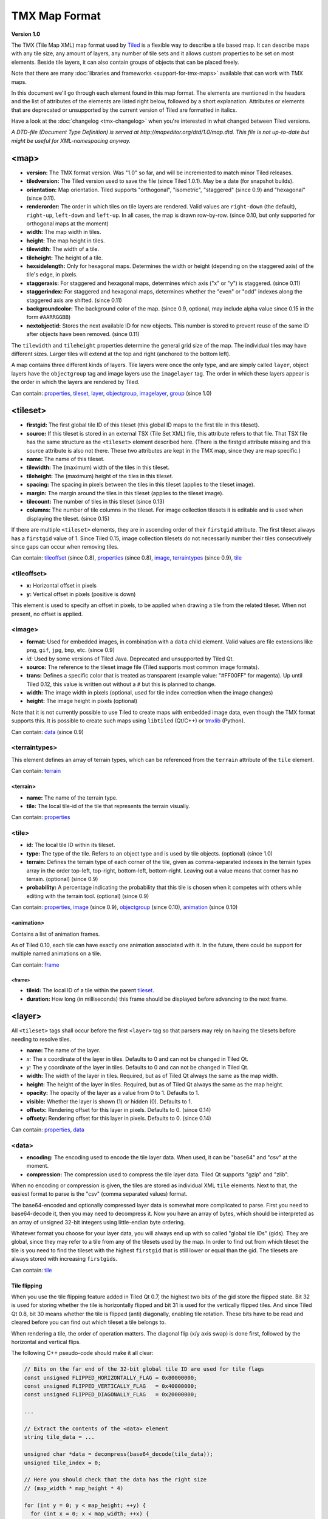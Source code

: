 TMX Map Format
==============

**Version 1.0**

The TMX (Tile Map XML) map format used by
`Tiled <http://www.mapeditor.org>`__ is a flexible way to describe a
tile based map. It can describe maps with any tile size, any amount of
layers, any number of tile sets and it allows custom properties to be
set on most elements. Beside tile layers, it can also contain groups of
objects that can be placed freely.

Note that there are many :doc:`libraries and frameworks <support-for-tmx-maps>`
available that can work with TMX maps.

In this document we'll go through each element found in this map format.
The elements are mentioned in the headers and the list of attributes of
the elements are listed right below, followed by a short explanation.
Attributes or elements that are deprecated or unsupported by the current
version of Tiled are formatted in italics.

Have a look at the :doc:`changelog <tmx-changelog>` when you're
interested in what changed between Tiled versions.

*A DTD-file (Document Type Definition) is served at
http://mapeditor.org/dtd/1.0/map.dtd. This file is not up-to-date but
might be useful for XML-namespacing anyway.*

.. _tmx-map:

<map>
-----

-  **version:** The TMX format version. Was "1.0" so far, and will be
   incremented to match minor Tiled releases.
-  **tiledversion:** The Tiled version used to save the file (since Tiled
   1.0.1). May be a date (for snapshot builds).
-  **orientation:** Map orientation. Tiled supports "orthogonal",
   "isometric", "staggered" (since 0.9) and "hexagonal" (since 0.11).
-  **renderorder:** The order in which tiles on tile layers are rendered.
   Valid values are ``right-down`` (the default), ``right-up``,
   ``left-down`` and ``left-up``. In all cases, the map is drawn
   row-by-row. (since 0.10, but only supported for orthogonal maps at
   the moment)
-  **width:** The map width in tiles.
-  **height:** The map height in tiles.
-  **tilewidth:** The width of a tile.
-  **tileheight:** The height of a tile.
-  **hexsidelength:** Only for hexagonal maps. Determines the width or
   height (depending on the staggered axis) of the tile's edge, in
   pixels.
-  **staggeraxis:** For staggered and hexagonal maps, determines which axis
   ("x" or "y") is staggered. (since 0.11)
-  **staggerindex:** For staggered and hexagonal maps, determines whether
   the "even" or "odd" indexes along the staggered axis are shifted.
   (since 0.11)
-  **backgroundcolor:** The background color of the map. (since 0.9,
   optional, may include alpha value since 0.15 in the form
   ``#AARRGGBB``)
-  **nextobjectid:** Stores the next available ID for new objects. This
   number is stored to prevent reuse of the same ID after objects have
   been removed. (since 0.11)

The ``tilewidth`` and ``tileheight`` properties determine the general
grid size of the map. The individual tiles may have different sizes.
Larger tiles will extend at the top and right (anchored to the bottom
left).

A map contains three different kinds of layers. Tile layers were once
the only type, and are simply called ``layer``, object layers have the
``objectgroup`` tag and image layers use the ``imagelayer`` tag. The
order in which these layers appear is the order in which the layers are
rendered by Tiled.

Can contain: `properties <#properties>`__, `tileset <#tileset>`__,
`layer <#layer>`__, `objectgroup <#objectgroup>`__,
`imagelayer <#imagelayer>`__, `group <#group>`__ (since 1.0)

.. _tmx-tileset:

<tileset>
---------

-  **firstgid:** The first global tile ID of this tileset (this global ID
   maps to the first tile in this tileset).
-  **source:** If this tileset is stored in an external TSX (Tile Set XML)
   file, this attribute refers to that file. That TSX file has the same
   structure as the ``<tileset>`` element described here. (There is the
   firstgid attribute missing and this source attribute is also not
   there. These two attributes are kept in the TMX map, since they are
   map specific.)
-  **name:** The name of this tileset.
-  **tilewidth:** The (maximum) width of the tiles in this tileset.
-  **tileheight:** The (maximum) height of the tiles in this tileset.
-  **spacing:** The spacing in pixels between the tiles in this tileset
   (applies to the tileset image).
-  **margin:** The margin around the tiles in this tileset (applies to the
   tileset image).
-  **tilecount:** The number of tiles in this tileset (since 0.13)
-  **columns:** The number of tile columns in the tileset. For image
   collection tilesets it is editable and is used when displaying the
   tileset. (since 0.15)

If there are multiple ``<tileset>`` elements, they are in ascending
order of their ``firstgid`` attribute. The first tileset always has a
``firstgid`` value of 1. Since Tiled 0.15, image collection tilesets do
not necessarily number their tiles consecutively since gaps can occur
when removing tiles.

Can contain: `tileoffset <#tileoffset>`__ (since 0.8),
`properties <#properties>`__ (since 0.8), `image <#image>`__,
`terraintypes <#terraintypes>`__ (since 0.9), `tile <#tile>`__

<tileoffset>
~~~~~~~~~~~~

-  **x:** Horizontal offset in pixels
-  **y:** Vertical offset in pixels (positive is down)

This element is used to specify an offset in pixels, to be applied when
drawing a tile from the related tileset. When not present, no offset is
applied.

<image>
~~~~~~~

-  **format:** Used for embedded images, in combination with a ``data``
   child element. Valid values are file extensions like ``png``,
   ``gif``, ``jpg``, ``bmp``, etc. (since 0.9)
-  *id:* Used by some versions of Tiled Java. Deprecated and unsupported
   by Tiled Qt.
-  **source:** The reference to the tileset image file (Tiled supports most
   common image formats).
-  **trans:** Defines a specific color that is treated as transparent
   (example value: "#FF00FF" for magenta). Up until Tiled 0.12, this
   value is written out without a ``#`` but this is planned to change.
-  **width:** The image width in pixels (optional, used for tile index
   correction when the image changes)
-  **height:** The image height in pixels (optional)

Note that it is not currently possible to use Tiled to create maps with
embedded image data, even though the TMX format supports this. It is
possible to create such maps using ``libtiled`` (Qt/C++) or
`tmxlib <https://pypi.python.org/pypi/tmxlib>`__ (Python).

Can contain: `data <#data>`__ (since 0.9)

<terraintypes>
~~~~~~~~~~~~~~

This element defines an array of terrain types, which can be referenced
from the ``terrain`` attribute of the ``tile`` element.

Can contain: `terrain <#terrain>`__

<terrain>
^^^^^^^^^

-  **name:** The name of the terrain type.
-  **tile:** The local tile-id of the tile that represents the terrain
   visually.

Can contain: `properties <#properties>`__

.. _tmx-tileset-tile:

<tile>
~~~~~~

-  **id:** The local tile ID within its tileset.
-  **type:** The type of the tile. Refers to an object type and is used
   by tile objects. (optional) (since 1.0)
-  **terrain:** Defines the terrain type of each corner of the tile,
   given as comma-separated indexes in the terrain types array in the
   order top-left, top-right, bottom-left, bottom-right. Leaving out a
   value means that corner has no terrain. (optional) (since 0.9)
-  **probability:** A percentage indicating the probability that this
   tile is chosen when it competes with others while editing with the
   terrain tool. (optional) (since 0.9)

Can contain: `properties <#properties>`__, `image <#image>`__ (since
0.9), `objectgroup <#objectgroup>`__ (since 0.10),
`animation <#animation>`__ (since 0.10)

<animation>
^^^^^^^^^^^

Contains a list of animation frames.

As of Tiled 0.10, each tile can have exactly one animation associated
with it. In the future, there could be support for multiple named
animations on a tile.

Can contain: `frame <#frame>`__

<frame>
'''''''

-  **tileid:** The local ID of a tile within the parent
   `tileset <#tileset>`__.
-  **duration:** How long (in milliseconds) this frame should be displayed
   before advancing to the next frame.

<layer>
-------

All ``<tileset>`` tags shall occur before the first ``<layer>`` tag so
that parsers may rely on having the tilesets before needing to resolve
tiles.

-  **name:** The name of the layer.
-  *x:* The x coordinate of the layer in tiles. Defaults to 0 and can not be changed in Tiled Qt.
-  *y:* The y coordinate of the layer in tiles. Defaults to 0 and can not be changed in Tiled Qt.
-  **width:** The width of the layer in tiles. Required, but
   as of Tiled Qt always the same as the map width.
-  **height:** The height of the layer in tiles. Required, but
   as of Tiled Qt always the same as the map height.
-  **opacity:** The opacity of the layer as a value from 0 to 1. Defaults to
   1.
-  **visible:** Whether the layer is shown (1) or hidden (0). Defaults to 1.
-  **offsetx:** Rendering offset for this layer in pixels. Defaults to 0.
   (since 0.14)
-  **offsety:** Rendering offset for this layer in pixels. Defaults to 0.
   (since 0.14)

Can contain: `properties <#properties>`__, `data <#data>`__

<data>
~~~~~~

-  **encoding:** The encoding used to encode the tile layer data. When used,
   it can be "base64" and "csv" at the moment.
-  **compression:** The compression used to compress the tile layer data.
   Tiled Qt supports "gzip" and "zlib".

When no encoding or compression is given, the tiles are stored as
individual XML ``tile`` elements. Next to that, the easiest format to
parse is the "csv" (comma separated values) format.

The base64-encoded and optionally compressed layer data is somewhat more
complicated to parse. First you need to base64-decode it, then you may
need to decompress it. Now you have an array of bytes, which should be
interpreted as an array of unsigned 32-bit integers using little-endian
byte ordering.

Whatever format you choose for your layer data, you will always end up
with so called "global tile IDs" (gids). They are global, since they may
refer to a tile from any of the tilesets used by the map. In order to
find out from which tileset the tile is you need to find the tileset
with the highest ``firstgid`` that is still lower or equal than the gid.
The tilesets are always stored with increasing ``firstgid``\ s.

Can contain: `tile <#tile_1>`__

Tile flipping
^^^^^^^^^^^^^

When you use the tile flipping feature added in Tiled Qt 0.7, the
highest two bits of the gid store the flipped state. Bit 32 is used for
storing whether the tile is horizontally flipped and bit 31 is used for
the vertically flipped tiles. And since Tiled Qt 0.8, bit 30 means
whether the tile is flipped (anti) diagonally, enabling tile rotation.
These bits have to be read and cleared before you can find out which
tileset a tile belongs to.

When rendering a tile, the order of operation matters. The diagonal flip
(x/y axis swap) is done first, followed by the horizontal and vertical
flips.

The following C++ pseudo-code should make it all clear:

.. code:: cpp

   // Bits on the far end of the 32-bit global tile ID are used for tile flags
   const unsigned FLIPPED_HORIZONTALLY_FLAG = 0x80000000;
   const unsigned FLIPPED_VERTICALLY_FLAG   = 0x40000000;
   const unsigned FLIPPED_DIAGONALLY_FLAG   = 0x20000000;

   ...

   // Extract the contents of the <data> element
   string tile_data = ...

   unsigned char *data = decompress(base64_decode(tile_data));
   unsigned tile_index = 0;

   // Here you should check that the data has the right size
   // (map_width * map_height * 4)

   for (int y = 0; y < map_height; ++y) {
     for (int x = 0; x < map_width; ++x) {
       unsigned global_tile_id = data[tile_index] |
                                 data[tile_index + 1] << 8 |
                                 data[tile_index + 2] << 16 |
                                 data[tile_index + 3] << 24;
       tile_index += 4;

       // Read out the flags
       bool flipped_horizontally = (global_tile_id & FLIPPED_HORIZONTALLY_FLAG);
       bool flipped_vertically = (global_tile_id & FLIPPED_VERTICALLY_FLAG);
       bool flipped_diagonally = (global_tile_id & FLIPPED_DIAGONALLY_FLAG);

       // Clear the flags
       global_tile_id &= ~(FLIPPED_HORIZONTALLY_FLAG |
                           FLIPPED_VERTICALLY_FLAG |
                           FLIPPED_DIAGONALLY_FLAG);

       // Resolve the tile
       for (int i = tileset_count - 1; i >= 0; --i) {
         Tileset *tileset = tilesets[i];

         if (tileset->first_gid() <= global_tile_id) {
           tiles[y][x] = tileset->tileAt(global_tile_id - tileset->first_gid());
           break;
         }
       }
     }
   }

(Since the above code was put together on this wiki page and can't be
directly tested, please make sure to report any errors you encounter
when basing your parsing code on it, thanks.)

<tile>
~~~~~~

-  **gid:** The global tile ID.

Not to be confused with the ``tile`` element inside a ``tileset``, this
element defines the value of a single tile on a tile layer. This is
however the most inefficient way of storing the tile layer data, and
should generally be avoided.

<objectgroup>
-------------

-  **name:** The name of the object group.
-  **color:** The color used to display the objects in this group.
-  *x:* The x coordinate of the object group in tiles. Defaults to 0 and
   can no longer be changed in Tiled Qt.
-  *y:* The y coordinate of the object group in tiles. Defaults to 0 and
   can no longer be changed in Tiled Qt.
-  *width:* The width of the object group in tiles. Meaningless.
-  *height:* The height of the object group in tiles. Meaningless.
-  **opacity:** The opacity of the layer as a value from 0 to 1. Defaults to
   1.
-  **visible:** Whether the layer is shown (1) or hidden (0). Defaults to 1.
-  **offsetx:** Rendering offset for this object group in pixels. Defaults
   to 0. (since 0.14)
-  **offsety:** Rendering offset for this object group in pixels. Defaults
   to 0. (since 0.14)
-  **draworder:** Whether the objects are drawn according to the order of
   appearance ("index") or sorted by their y-coordinate ("topdown").
   Defaults to "topdown".

The object group is in fact a map layer, and is hence called "object
layer" in Tiled Qt.

Can contain: `properties <#properties>`__, `object <#object>`__

.. _tmx-object:

<object>
~~~~~~~~

-  **id:** Unique ID of the object. Each object that is placed on a map gets
   a unique id. Even if an object was deleted, no object gets the same
   ID. Can not be changed in Tiled Qt. (since Tiled 0.11)
-  **name:** The name of the object. An arbitrary string.
-  **type:** The type of the object. An arbitrary string.
-  **x:** The x coordinate of the object in pixels.
-  **y:** The y coordinate of the object in pixels.
-  **width:** The width of the object in pixels (defaults to 0).
-  **height:** The height of the object in pixels (defaults to 0).
-  **rotation:** The rotation of the object in degrees clockwise (defaults
   to 0). (since 0.10)
-  **gid:** An reference to a tile (optional).
-  **visible:** Whether the object is shown (1) or hidden (0). Defaults to
   1. (since 0.9)

While tile layers are very suitable for anything repetitive aligned to
the tile grid, sometimes you want to annotate your map with other
information, not necessarily aligned to the grid. Hence the objects have
their coordinates and size in pixels, but you can still easily align
that to the grid when you want to.

You generally use objects to add custom information to your tile map,
such as spawn points, warps, exits, etc.

When the object has a ``gid`` set, then it is represented by the image
of the tile with that global ID. The image alignment currently depends
on the map orientation. In orthogonal orientation it's aligned to the
bottom-left while in isometric it's aligned to the bottom-center.

Can contain: `properties <#properties>`__, `ellipse <#ellipse>`__ (since
0.9), `polygon <#polygon>`__, `polyline <#polyline>`__, `text <#text>`__
(since 1.0), image

<ellipse>
~~~~~~~~~

Used to mark an object as an ellipse. The existing ``x``, ``y``,
``width`` and ``height`` attributes are used to determine the size of
the ellipse.

<polygon>
~~~~~~~~~

-  **points:** A list of x,y coordinates in pixels.

Each ``polygon`` object is made up of a space-delimited list of x,y
coordinates. The origin for these coordinates is the location of the
parent ``object``. By default, the first point is created as 0,0
denoting that the point will originate exactly where the ``object`` is
placed.

<polyline>
~~~~~~~~~~

-  **points:** A list of x,y coordinates in pixels.

A ``polyline`` follows the same placement definition as a ``polygon``
object.

.. _tmx-text:

<text>
~~~~~~

-  **fontfamily:** The font family used (default: "sans-serif")
-  **pixelsize:** The size of the font in pixels (not using points,
   because other sizes in the TMX format are also using pixels)
   (default: 16)
-  **wrap:** Whether word wrapping is enabled (1) or disabled (0).
   Defaults to 0.
-  **color:** Color of the text in ``#AARRGGBB`` or ``#RRGGBB`` format
   (default: #000000)
-  **bold:** Whether the font is bold (1) or not (0). Defaults to 0.
-  **italic:** Whether the font is italic (1) or not (0). Defaults to 0.
-  **underline:** Whether a line should be drawn below the text (1) or
   not (0). Defaults to 0.
-  **strikeout:** Whether a line should be drawn through the text (1) or
   not (0). Defaults to 0.
-  **kerning:** Whether kerning should be used while rendering the text
   (1) or not (0). Default to 1.
-  **halign:** Horizontal alignment of the text within the object
   (``left`` (default), ``center`` or ``right``)
-  **valign:** Vertical alignment of the text within the object (``top``
   (default), ``center`` or ``bottom``)

Used to mark an object as a text object. Contains the actual text as
character data.

.. _tmx-imagelayer:

<imagelayer>
------------

-  **name:** The name of the image layer.
-  **offsetx:** Rendering offset of the image layer in pixels. Defaults to
   0. (since 0.15)
-  **offsety:** Rendering offset of the image layer in pixels. Defaults to
   0. (since 0.15)
-  *x:* The x position of the image layer in pixels. (deprecated since
   0.15)
-  *y:* The y position of the image layer in pixels. (deprecated since
   0.15)
-  **opacity:** The opacity of the layer as a value from 0 to 1. Defaults to
   1.
-  **visible:** Whether the layer is shown (1) or hidden (0). Defaults to 1.

A layer consisting of a single image.

Can contain: `properties <#properties>`__, `image <#image>`__

.. _tmx-group:

<group>
-------

-  **name:** The name of the group layer.
-  **offsetx:** Rendering offset of the group layer in pixels. Defaults to
   0.
-  **offsety:** Rendering offset of the group layer in pixels. Defaults to
   0.
-  **opacity:** The opacity of the layer as a value from 0 to 1. Defaults to
   1.
-  **visible:** Whether the layer is shown (1) or hidden (0). Defaults to 1.

A group layer, used to organize the layers of the map in a hierarchy.
Its attributes ``offsetx``, ``offsety``, ``opacity`` and ``visible``
recursively affect child layers.

Can contain: `properties <#properties>`__, `layer <#layer>`__,
`objectgroup <#objectgroup>`__, `imagelayer <#imagelayer>`__,
`group <#group>`__

<properties>
------------

Can contain: `property <#property>`__

Wraps any number of custom properties. Can be used as a child of the
``map``, ``tileset``, ``tile`` (when part of a ``tileset``),
``terrain``, ``layer``, ``objectgroup``, ``object``, ``imagelayer`` and
``group`` elements.

.. _tmx-property:

<property>
~~~~~~~~~~

-  **name:** The name of the property.
-  **type:** The type of the property. Can be ``string`` (default), ``int``,
   ``float``, ``bool``, ``color`` or ``file`` (since 0.16, with
   ``color`` and ``file`` added in 0.17).
-  **value:** The value of the property.

Boolean properties have a value of either "true" or "false".

Color properties are stored in the format ``#AARRGGBB``.

File properties are stored as paths relative from the location of the
map file.

When a string property contains newlines, the current version of Tiled
will write out the value as characters contained inside the ``property``
element rather than as the ``value`` attribute. It is possible that a
future version of the TMX format will switch to always saving property
values inside the element rather than as an attribute.

--------------

.. figure:: CC-BY-SA.png
   :alt: Creative Commons License

   Creative Commons License

The **TMX Map Format** by http://www.mapeditor.org is licensed under a
`Creative Commons Attribution-ShareAlike 3.0 Unported
License <http://creativecommons.org/licenses/by-sa/3.0/>`__.
